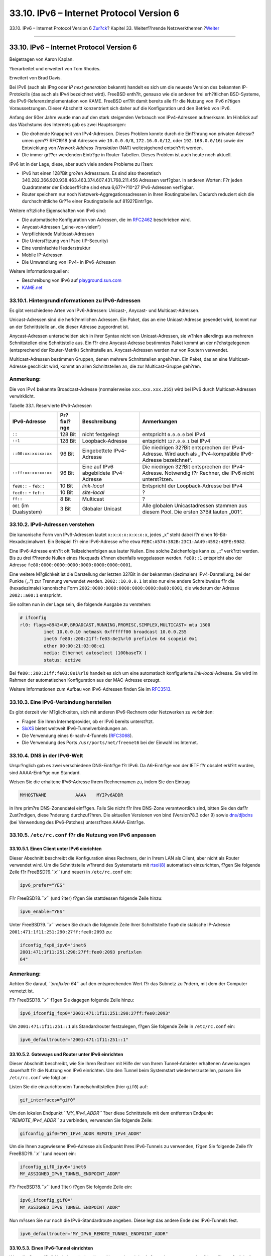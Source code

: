 =========================================
33.10. IPv6 – Internet Protocol Version 6
=========================================

.. raw:: html

   <div class="navheader">

33.10. IPv6 – Internet Protocol Version 6
`Zur?ck <network-isdn.html>`__?
Kapitel 33. Weiterf?hrende Netzwerkthemen
?\ `Weiter <carp.html>`__

--------------

.. raw:: html

   </div>

.. raw:: html

   <div class="sect1">

.. raw:: html

   <div class="titlepage" xmlns="">

.. raw:: html

   <div>

.. raw:: html

   <div>

33.10. IPv6 – Internet Protocol Version 6
-----------------------------------------

.. raw:: html

   </div>

.. raw:: html

   <div>

Beigetragen von Aaron Kaplan.

.. raw:: html

   </div>

.. raw:: html

   <div>

?berarbeitet und erweitert von Tom Rhodes.

.. raw:: html

   </div>

.. raw:: html

   <div>

Erweitert von Brad Davis.

.. raw:: html

   </div>

.. raw:: html

   </div>

.. raw:: html

   </div>

Bei IPv6 (auch als IPng oder *IP next generation* bekannt) handelt es
sich um die neueste Version des bekannten IP-Protokolls (das auch als
IPv4 bezeichnet wird). FreeBSD enth?lt, genauso wie die anderen frei
erh?ltlichen BSD-Systeme, die IPv6-Referenzimplementation von KAME.
FreeBSD erf?llt damit bereits alle f?r die Nutzung von IPv6 n?tigen
Voraussetzungen. Dieser Abschnitt konzentriert sich daher auf die
Konfiguration und den Betrieb von IPv6.

Anfang der 90er Jahre wurde man auf den stark steigenden Verbrauch von
IPv4-Adressen aufmerksam. Im Hinblick auf das Wachstums des Internets
gab es zwei Hauptsorgen:

.. raw:: html

   <div class="itemizedlist">

-  Die drohende Knappheit von IPv4-Adressen. Dieses Problem konnte durch
   die Einf?hrung von privaten Adressr?umen gem?? RFC1918 (mit Adressen
   wie ``10.0.0.0/8``, ``172.16.0.0/12``, oder ``192.168.0.0/16``) sowie
   der Entwicklung von *Network Address Translation* (NAT) weitestgehend
   entsch?rft werden.

-  Die immer gr??er werdenden Eintr?ge in Router-Tabellen. Dieses
   Problem ist auch heute noch aktuell.

.. raw:: html

   </div>

IPv6 ist in der Lage, diese, aber auch viele andere Probleme zu l?sen:

.. raw:: html

   <div class="itemizedlist">

-  IPv6 hat einen 128?Bit gro?en Adressraum. Es sind also theoretisch
   340.282.366.920.938.463.463.374.607.431.768.211.456 Adressen
   verf?gbar. In anderen Worten: F?r jeden Quadratmeter der
   Erdoberfl?che sind etwa 6,67?\*?10^27 IPv6-Adressen verf?gbar.

-  Router speichern nur noch Netzwerk-Aggregationsadressen in Ihren
   Routingtabellen. Dadurch reduziert sich die durchschnittliche Gr??e
   einer Routingtabelle auf 8192?Eintr?ge.

.. raw:: html

   </div>

Weitere n?tzliche Eigenschaften von IPv6 sind:

.. raw:: html

   <div class="itemizedlist">

-  Die automatische Konfiguration von Adressen, die im
   `RFC2462 <http://www.ietf.org/rfc/rfc2462.txt>`__ beschrieben wird.

-  Anycast-Adressen („eine-von-vielen“)

-  Verpflichtende Multicast-Adressen

-  Die Unterst?tzung von IPsec (IP-Security)

-  Eine vereinfachte Headerstruktur

-  Mobile IP-Adressen

-  Die Umwandlung von IPv4- in IPv6-Adressen

.. raw:: html

   </div>

Weitere Informationsquellen:

.. raw:: html

   <div class="itemizedlist">

-  Beschreibung von IPv6 auf
   `playground.sun.com <http://playground.sun.com/pub/ipng/html/ipng-main.html>`__

-  `KAME.net <http://www.kame.net>`__

.. raw:: html

   </div>

.. raw:: html

   <div class="sect2">

.. raw:: html

   <div class="titlepage" xmlns="">

.. raw:: html

   <div>

.. raw:: html

   <div>

33.10.1. Hintergrundinformationen zu IPv6-Adressen
~~~~~~~~~~~~~~~~~~~~~~~~~~~~~~~~~~~~~~~~~~~~~~~~~~

.. raw:: html

   </div>

.. raw:: html

   </div>

.. raw:: html

   </div>

Es gibt verschiedene Arten von IPv6-Adressen: Unicast-, Anycast- und
Multicast-Adressen.

Unicast-Adressen sind die herk?mmlichen Adressen. Ein Paket, das an eine
Unicast-Adresse gesendet wird, kommt nur an der Schnittstelle an, die
dieser Adresse zugeordnet ist.

Anycast-Adressen unterscheiden sich in ihrer Syntax nicht von
Unicast-Adressen, sie w?hlen allerdings aus mehreren Schnittstellen eine
Schnittstelle aus. Ein f?r eine Anycast-Adresse bestimmtes Paket kommt
an der n?chstgelegenen (entsprechend der Router-Metrik) Schnittstelle
an. Anycast-Adressen werden nur von Routern verwendet.

Multicast-Adressen bestimmen Gruppen, denen mehrere Schnittstellen
angeh?ren. Ein Paket, das an eine Multicast-Adresse geschickt wird,
kommt an allen Schnittstellen an, die zur Multicast-Gruppe geh?ren.

.. raw:: html

   <div class="note" xmlns="">

Anmerkung:
~~~~~~~~~~

Die von IPv4 bekannte Broadcast-Adresse (normalerweise
``xxx.xxx.xxx.255``) wird bei IPv6 durch Multicast-Adressen
verwirklicht.

.. raw:: html

   </div>

.. raw:: html

   <div class="table">

.. raw:: html

   <div class="table-title">

Tabelle 33.1. Reservierte IPv6-Adressen

.. raw:: html

   </div>

.. raw:: html

   <div class="table-contents">

+---------------------------+---------------+------------------------------------------+---------------------------------------------------------------------------------------------------------------+
| IPv6-Adresse              | Pr?fixl?nge   | Beschreibung                             | Anmerkungen                                                                                                   |
+===========================+===============+==========================================+===============================================================================================================+
| ``::``                    | 128 Bit       | nicht festgelegt                         | entspricht ``0.0.0.0`` bei IPv4                                                                               |
+---------------------------+---------------+------------------------------------------+---------------------------------------------------------------------------------------------------------------+
| ``::1``                   | 128 Bit       | Loopback-Adresse                         | entspricht ``127.0.0.1`` bei IPv4                                                                             |
+---------------------------+---------------+------------------------------------------+---------------------------------------------------------------------------------------------------------------+
| ``::00:xx:xx:xx:xx``      | 96 Bit        | Eingebettete IPv4-Adresse                | Die niedrigen 32?Bit entsprechen der IPv4-Adresse. Wird auch als „IPv4-kompatible IPv6-Adresse bezeichnet“.   |
+---------------------------+---------------+------------------------------------------+---------------------------------------------------------------------------------------------------------------+
| ``::ff:xx:xx:xx:xx``      | 96 Bit        | Eine auf IPv6 abgebildete IPv4-Adresse   | Die niedrigen 32?Bit entsprechen der IPv4-Adresse. Notwendig f?r Rechner, die IPv6 nicht unterst?tzen.        |
+---------------------------+---------------+------------------------------------------+---------------------------------------------------------------------------------------------------------------+
| ``fe80::`` - ``feb::``    | 10 Bit        | *link-local*                             | Entspricht der Loopback-Adresse bei IPv4                                                                      |
+---------------------------+---------------+------------------------------------------+---------------------------------------------------------------------------------------------------------------+
| ``fec0::`` - ``fef::``    | 10 Bit        | *site-local*                             | ?                                                                                                             |
+---------------------------+---------------+------------------------------------------+---------------------------------------------------------------------------------------------------------------+
| ``ff::``                  | 8 Bit         | Multicast                                | ?                                                                                                             |
+---------------------------+---------------+------------------------------------------+---------------------------------------------------------------------------------------------------------------+
| ``001`` (im Dualsystem)   | 3 Bit         | Globaler Unicast                         | Alle globalen Unicastadressen stammen aus diesem Pool. Die ersten 3?Bit lauten „001“.                         |
+---------------------------+---------------+------------------------------------------+---------------------------------------------------------------------------------------------------------------+

.. raw:: html

   </div>

.. raw:: html

   </div>

.. raw:: html

   </div>

.. raw:: html

   <div class="sect2">

.. raw:: html

   <div class="titlepage" xmlns="">

.. raw:: html

   <div>

.. raw:: html

   <div>

33.10.2. IPv6-Adressen verstehen
~~~~~~~~~~~~~~~~~~~~~~~~~~~~~~~~

.. raw:: html

   </div>

.. raw:: html

   </div>

.. raw:: html

   </div>

Die kanonische Form von IPv6-Adressen lautet ``x:x:x:x:x:x:x:x``, jedes
„x“ steht dabei f?r einen 16-Bit-Hexadezimalwert. Ein Beispiel f?r eine
IPv6-Adresse w?re etwa ``FEBC:A574:382B:23C1:AA49:4592:4EFE:9982``.

Eine IPv6-Adresse enth?lt oft Teilzeichenfolgen aus lauter Nullen. Eine
solche Zeichenfolge kann zu „::“ verk?rzt werden. Bis zu drei f?hrende
Nullen eines Hexquads k?nnen ebenfalls weggelassen werden. ``fe80::1``
entspricht also der Adresse ``fe80:0000:0000:0000:0000:0000:0000:0001``.

Eine weitere M?glichkeit ist die Darstellung der letzten 32?Bit in der
bekannten (dezimalen) IPv4-Darstellung, bei der Punkte („.“) zur
Trennung verwendet werden. ``2002::10.0.0.1`` ist also nur eine andere
Schreibweise f?r die (hexadezimale) kanonische Form
``2002:0000:0000:0000:0000:0000:0a00:0001``, die wiederum der Adresse
``2002::a00:1`` entspricht.

Sie sollten nun in der Lage sein, die folgende Ausgabe zu verstehen:

.. code:: screen

    # ifconfig
    rl0: flags=8943<UP,BROADCAST,RUNNING,PROMISC,SIMPLEX,MULTICAST> mtu 1500
             inet 10.0.0.10 netmask 0xffffff00 broadcast 10.0.0.255
             inet6 fe80::200:21ff:fe03:8e1%rl0 prefixlen 64 scopeid 0x1
             ether 00:00:21:03:08:e1
             media: Ethernet autoselect (100baseTX )
             status: active

Bei ``fe80::200:21ff:fe03:8e1%rl0`` handelt es sich um eine automatisch
konfigurierte *link-local*-Adresse. Sie wird im Rahmen der automatischen
Konfiguration aus der MAC-Adresse erzeugt.

Weitere Informationen zum Aufbau von IPv6-Adressen finden Sie im
`RFC3513 <http://www.ietf.org/rfc/rfc3513.txt>`__.

.. raw:: html

   </div>

.. raw:: html

   <div class="sect2">

.. raw:: html

   <div class="titlepage" xmlns="">

.. raw:: html

   <div>

.. raw:: html

   <div>

33.10.3. Eine IPv6-Verbindung herstellen
~~~~~~~~~~~~~~~~~~~~~~~~~~~~~~~~~~~~~~~~

.. raw:: html

   </div>

.. raw:: html

   </div>

.. raw:: html

   </div>

Es gibt derzeit vier M?glichkeiten, sich mit anderen IPv6-Rechnern oder
Netzwerken zu verbinden:

.. raw:: html

   <div class="itemizedlist">

-  Fragen Sie Ihren Internetprovider, ob er IPv6 bereits unterst?tzt.

-  `SixXS <http://www.sixxs.net>`__ bietet weltweit
   IPv6-Tunnelverbindungen an.

-  Die Verwendung eines 6-nach-4-Tunnels
   (`RFC3068 <http://www.ietf.org/rfc/rfc3068.txt>`__).

-  Die Verwendung des Ports ``/usr/ports/net/freenet6`` bei der Einwahl
   ins Internet.

.. raw:: html

   </div>

.. raw:: html

   </div>

.. raw:: html

   <div class="sect2">

.. raw:: html

   <div class="titlepage" xmlns="">

.. raw:: html

   <div>

.. raw:: html

   <div>

33.10.4. DNS in der IPv6-Welt
~~~~~~~~~~~~~~~~~~~~~~~~~~~~~

.. raw:: html

   </div>

.. raw:: html

   </div>

.. raw:: html

   </div>

Urspr?nglich gab es zwei verschiedene DNS-Eintr?ge f?r IPv6. Da
A6-Eintr?ge von der IETF f?r obsolet erkl?rt wurden, sind AAAA-Eintr?ge
nun Standard.

Weisen Sie die erhaltene IPv6-Adresse Ihrem Rechnernamen zu, indem Sie
den Eintrag

.. code:: programlisting

    MYHOSTNAME           AAAA    MYIPv6ADDR

in Ihre prim?re DNS-Zonendatei einf?gen. Falls Sie nicht f?r Ihre
DNS-Zone verantwortlich sind, bitten Sie den daf?r Zust?ndigen, diese
?nderung durchzuf?hren. Die aktuellen Versionen von bind (Version?8.3
oder 9) sowie
`dns/djbdns <http://www.freebsd.org/cgi/url.cgi?ports/dns/djbdns/pkg-descr>`__
(bei Verwendung des IPv6-Patches) unterst?tzen AAAA-Eintr?ge.

.. raw:: html

   </div>

.. raw:: html

   <div class="sect2">

.. raw:: html

   <div class="titlepage" xmlns="">

.. raw:: html

   <div>

.. raw:: html

   <div>

33.10.5. ``/etc/rc.conf`` f?r die Nutzung von IPv6 anpassen
~~~~~~~~~~~~~~~~~~~~~~~~~~~~~~~~~~~~~~~~~~~~~~~~~~~~~~~~~~~

.. raw:: html

   </div>

.. raw:: html

   </div>

.. raw:: html

   </div>

.. raw:: html

   <div class="sect3">

.. raw:: html

   <div class="titlepage" xmlns="">

.. raw:: html

   <div>

.. raw:: html

   <div>

33.10.5.1. Einen Client unter IPv6 einrichten
^^^^^^^^^^^^^^^^^^^^^^^^^^^^^^^^^^^^^^^^^^^^^

.. raw:: html

   </div>

.. raw:: html

   </div>

.. raw:: html

   </div>

Dieser Abschnitt beschreibt die Konfiguration eines Rechners, der in
Ihrem LAN als Client, aber nicht als Router verwendet wird. Um die
Schnittstelle w?hrend des Systemstarts mit
`rtsol(8) <http://www.FreeBSD.org/cgi/man.cgi?query=rtsol&sektion=8>`__
automatisch einzurichten, f?gen Sie folgende Zeile f?r
FreeBSD?9.\ *``x``* (und neuer) in ``/etc/rc.conf`` ein:

.. code:: programlisting

    ipv6_prefer="YES"

F?r FreeBSD?8.\ *``x``* (und ?lter) f?gen Sie stattdessen folgende Zeile
hinzu:

.. code:: programlisting

    ipv6_enable="YES"

Unter FreeBSD?9.\ *``x``* weisen Sie druch die folgende Zeile Ihrer
Schnittstelle ``fxp0`` die statische IP-Adresse
``2001:471:1f11:251:290:27ff:fee0:2093`` zu:

.. code:: programlisting

    ifconfig_fxp0_ipv6="inet6
    2001:471:1f11:251:290:27ff:fee0:2093 prefixlen
    64"

.. raw:: html

   <div class="note" xmlns="">

Anmerkung:
~~~~~~~~~~

Achten Sie darauf, *``prefixlen       64``* auf den entsprechenden Wert
f?r das Subnetz zu ?ndern, mit dem der Computer vernetzt ist.

.. raw:: html

   </div>

F?r FreeBSD?8.\ *``x``* f?gen Sie dagegen folgende Zeile hinzu:

.. code:: programlisting

    ipv6_ifconfig_fxp0="2001:471:1f11:251:290:27ff:fee0:2093"

Um ``2001:471:1f11:251::1`` als Standardrouter festzulegen, f?gen Sie
folgende Zeile in ``/etc/rc.conf`` ein:

.. code:: programlisting

    ipv6_defaultrouter="2001:471:1f11:251::1"

.. raw:: html

   </div>

.. raw:: html

   <div class="sect3">

.. raw:: html

   <div class="titlepage" xmlns="">

.. raw:: html

   <div>

.. raw:: html

   <div>

33.10.5.2. Gateways und Router unter IPv6 einrichten
^^^^^^^^^^^^^^^^^^^^^^^^^^^^^^^^^^^^^^^^^^^^^^^^^^^^

.. raw:: html

   </div>

.. raw:: html

   </div>

.. raw:: html

   </div>

Dieser Abschnitt beschreibt, wie Sie Ihren Rechner mit Hilfe der von
Ihrem Tunnel-Anbieter erhaltenen Anweisungen dauerhaft f?r die Nutzung
von IPv6 einrichten. Um den Tunnel beim Systemstart wiederherzustellen,
passen Sie ``/etc/rc.conf`` wie folgt an:

Listen Sie die einzurichtenden Tunnelschnittstellen (hier ``gif0``) auf:

.. code:: programlisting

    gif_interfaces="gif0"

Um den lokalen Endpunkt *``MY_IPv4_ADDR``* ?ber diese Schnittstelle mit
dem entfernten Endpunkt *``REMOTE_IPv4_ADDR``* zu verbinden, verwenden
Sie folgende Zeile:

.. code:: programlisting

    gifconfig_gif0="MY_IPv4_ADDR REMOTE_IPv4_ADDR"

Um die Ihnen zugewiesene IPv6-Adresse als Endpunkt Ihres IPv6-Tunnels zu
verwenden, f?gen Sie folgende Zeile f?r FreeBSD?9.\ *``x``* (und neuer)
ein:

.. code:: programlisting

    ifconfig_gif0_ipv6="inet6
    MY_ASSIGNED_IPv6_TUNNEL_ENDPOINT_ADDR"

F?r FreeBSD?8.\ *``x``* (und ?lter) f?gen Sie folgende Zeile ein:

.. code:: programlisting

    ipv6_ifconfig_gif0="
    MY_ASSIGNED_IPv6_TUNNEL_ENDPOINT_ADDR"

Nun m?ssen Sie nur noch die IPv6-Standardroute angeben. Diese legt das
andere Ende des IPv6-Tunnels fest.

.. code:: programlisting

    ipv6_defaultrouter="MY_IPv6_REMOTE_TUNNEL_ENDPOINT_ADDR"

.. raw:: html

   </div>

.. raw:: html

   <div class="sect3">

.. raw:: html

   <div class="titlepage" xmlns="">

.. raw:: html

   <div>

.. raw:: html

   <div>

33.10.5.3. Einen IPv6-Tunnel einrichten
^^^^^^^^^^^^^^^^^^^^^^^^^^^^^^^^^^^^^^^

.. raw:: html

   </div>

.. raw:: html

   </div>

.. raw:: html

   </div>

Wenn Ihr Server IPv6-Verkehr zwischen Ihrem Netzwerk und der Au?enwelt
routen muss, ben?tigen Sie zus?tzlich die folgenden Zeilen in Ihrer
``/etc/rc.conf``:

.. code:: programlisting

    ipv6_gateway_enable="YES"

.. raw:: html

   </div>

.. raw:: html

   </div>

.. raw:: html

   <div class="sect2">

.. raw:: html

   <div class="titlepage" xmlns="">

.. raw:: html

   <div>

.. raw:: html

   <div>

33.10.6. Bekanntmachung von Routen und automatische Rechnerkonfiguration
~~~~~~~~~~~~~~~~~~~~~~~~~~~~~~~~~~~~~~~~~~~~~~~~~~~~~~~~~~~~~~~~~~~~~~~~

.. raw:: html

   </div>

.. raw:: html

   </div>

.. raw:: html

   </div>

Dieser Abschnitt beschreibt die Einrichtung von
`rtadvd(8) <http://www.FreeBSD.org/cgi/man.cgi?query=rtadvd&sektion=8>`__,
das Sie bei der Bekanntmachung der IPv6-Standardroute unterst?tzt.

Um
`rtadvd(8) <http://www.FreeBSD.org/cgi/man.cgi?query=rtadvd&sektion=8>`__
zu aktivieren, f?gen Sie folgende Zeile in ``/etc/rc.conf`` ein:

.. code:: programlisting

    rtadvd_enable="YES"

Es ist wichtig, die Schnittstelle anzugeben, ?ber die IPv6-Routen
bekanntgemacht werden sollen. Soll
`rtadvd(8) <http://www.FreeBSD.org/cgi/man.cgi?query=rtadvd&sektion=8>`__
``fxp0`` verwenden, ist folgender Eintrag n?tig:

.. code:: programlisting

    rtadvd_interfaces="fxp0"

Danach erzeugen Sie die Konfigurationsdatei ``/etc/rtadvd.conf``. Dazu
ein Beispiel:

.. code:: programlisting

    fxp0:\
        :addrs#1:addr="2001:471:1f11:246::":prefixlen#64:tc=ether:

Ersetzen Sie dabei ``fxp0`` durch die zu verwendende Schnittstelle.

Anschlie?end ersetzen Sie ``2001:471:1f11:246::`` durch das Pr?fix der
Ihnen zugewiesenen Verbindung.

Wenn Sie eine ``/64``-Netzmaske verwenden, m?ssen Sie keine weiteren
Anpassungen vornehmen. Anderenfalls m?ssen Sie ``prefixlen#`` auf den
korrekten Wert setzen.

.. raw:: html

   </div>

.. raw:: html

   </div>

.. raw:: html

   <div class="navfooter">

--------------

+---------------------------------------------------------+--------------------------------------------+-----------------------------------------------------+
| `Zur?ck <network-isdn.html>`__?                         | `Nach oben <advanced-networking.html>`__   | ?\ `Weiter <carp.html>`__                           |
+---------------------------------------------------------+--------------------------------------------+-----------------------------------------------------+
| 33.9. ISDN – dienstintegrierendes digitales Netzwerk?   | `Zum Anfang <index.html>`__                | ?33.11. CARP - Common Address Redundancy Protocol   |
+---------------------------------------------------------+--------------------------------------------+-----------------------------------------------------+

.. raw:: html

   </div>

| Wenn Sie Fragen zu FreeBSD haben, schicken Sie eine E-Mail an
  <de-bsd-questions@de.FreeBSD.org\ >.
|  Wenn Sie Fragen zu dieser Dokumentation haben, schicken Sie eine
  E-Mail an <de-bsd-translators@de.FreeBSD.org\ >.
